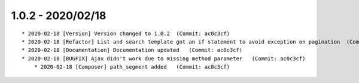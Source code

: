 1.0.2 - 2020/02/18
------------------

::

    * 2020-02-18 [Version] Version changed to 1.0.2  (Commit: ac0c3cf)
    * 2020-02-18 [Refactor] List and search template got an if statement to avoid exception on pagination  (Commit: ac0c3cf)
    * 2020-02-18 [Documentation] Documentation updated   (Commit: ac0c3cf)
    * 2020-02-18 [BUGFIX] Ajax didn't work due to missing method parameter   (Commit: ac0c3cf)
	* 2020-02-18 [Composer] path_segment added   (Commit: ac0c3cf)

